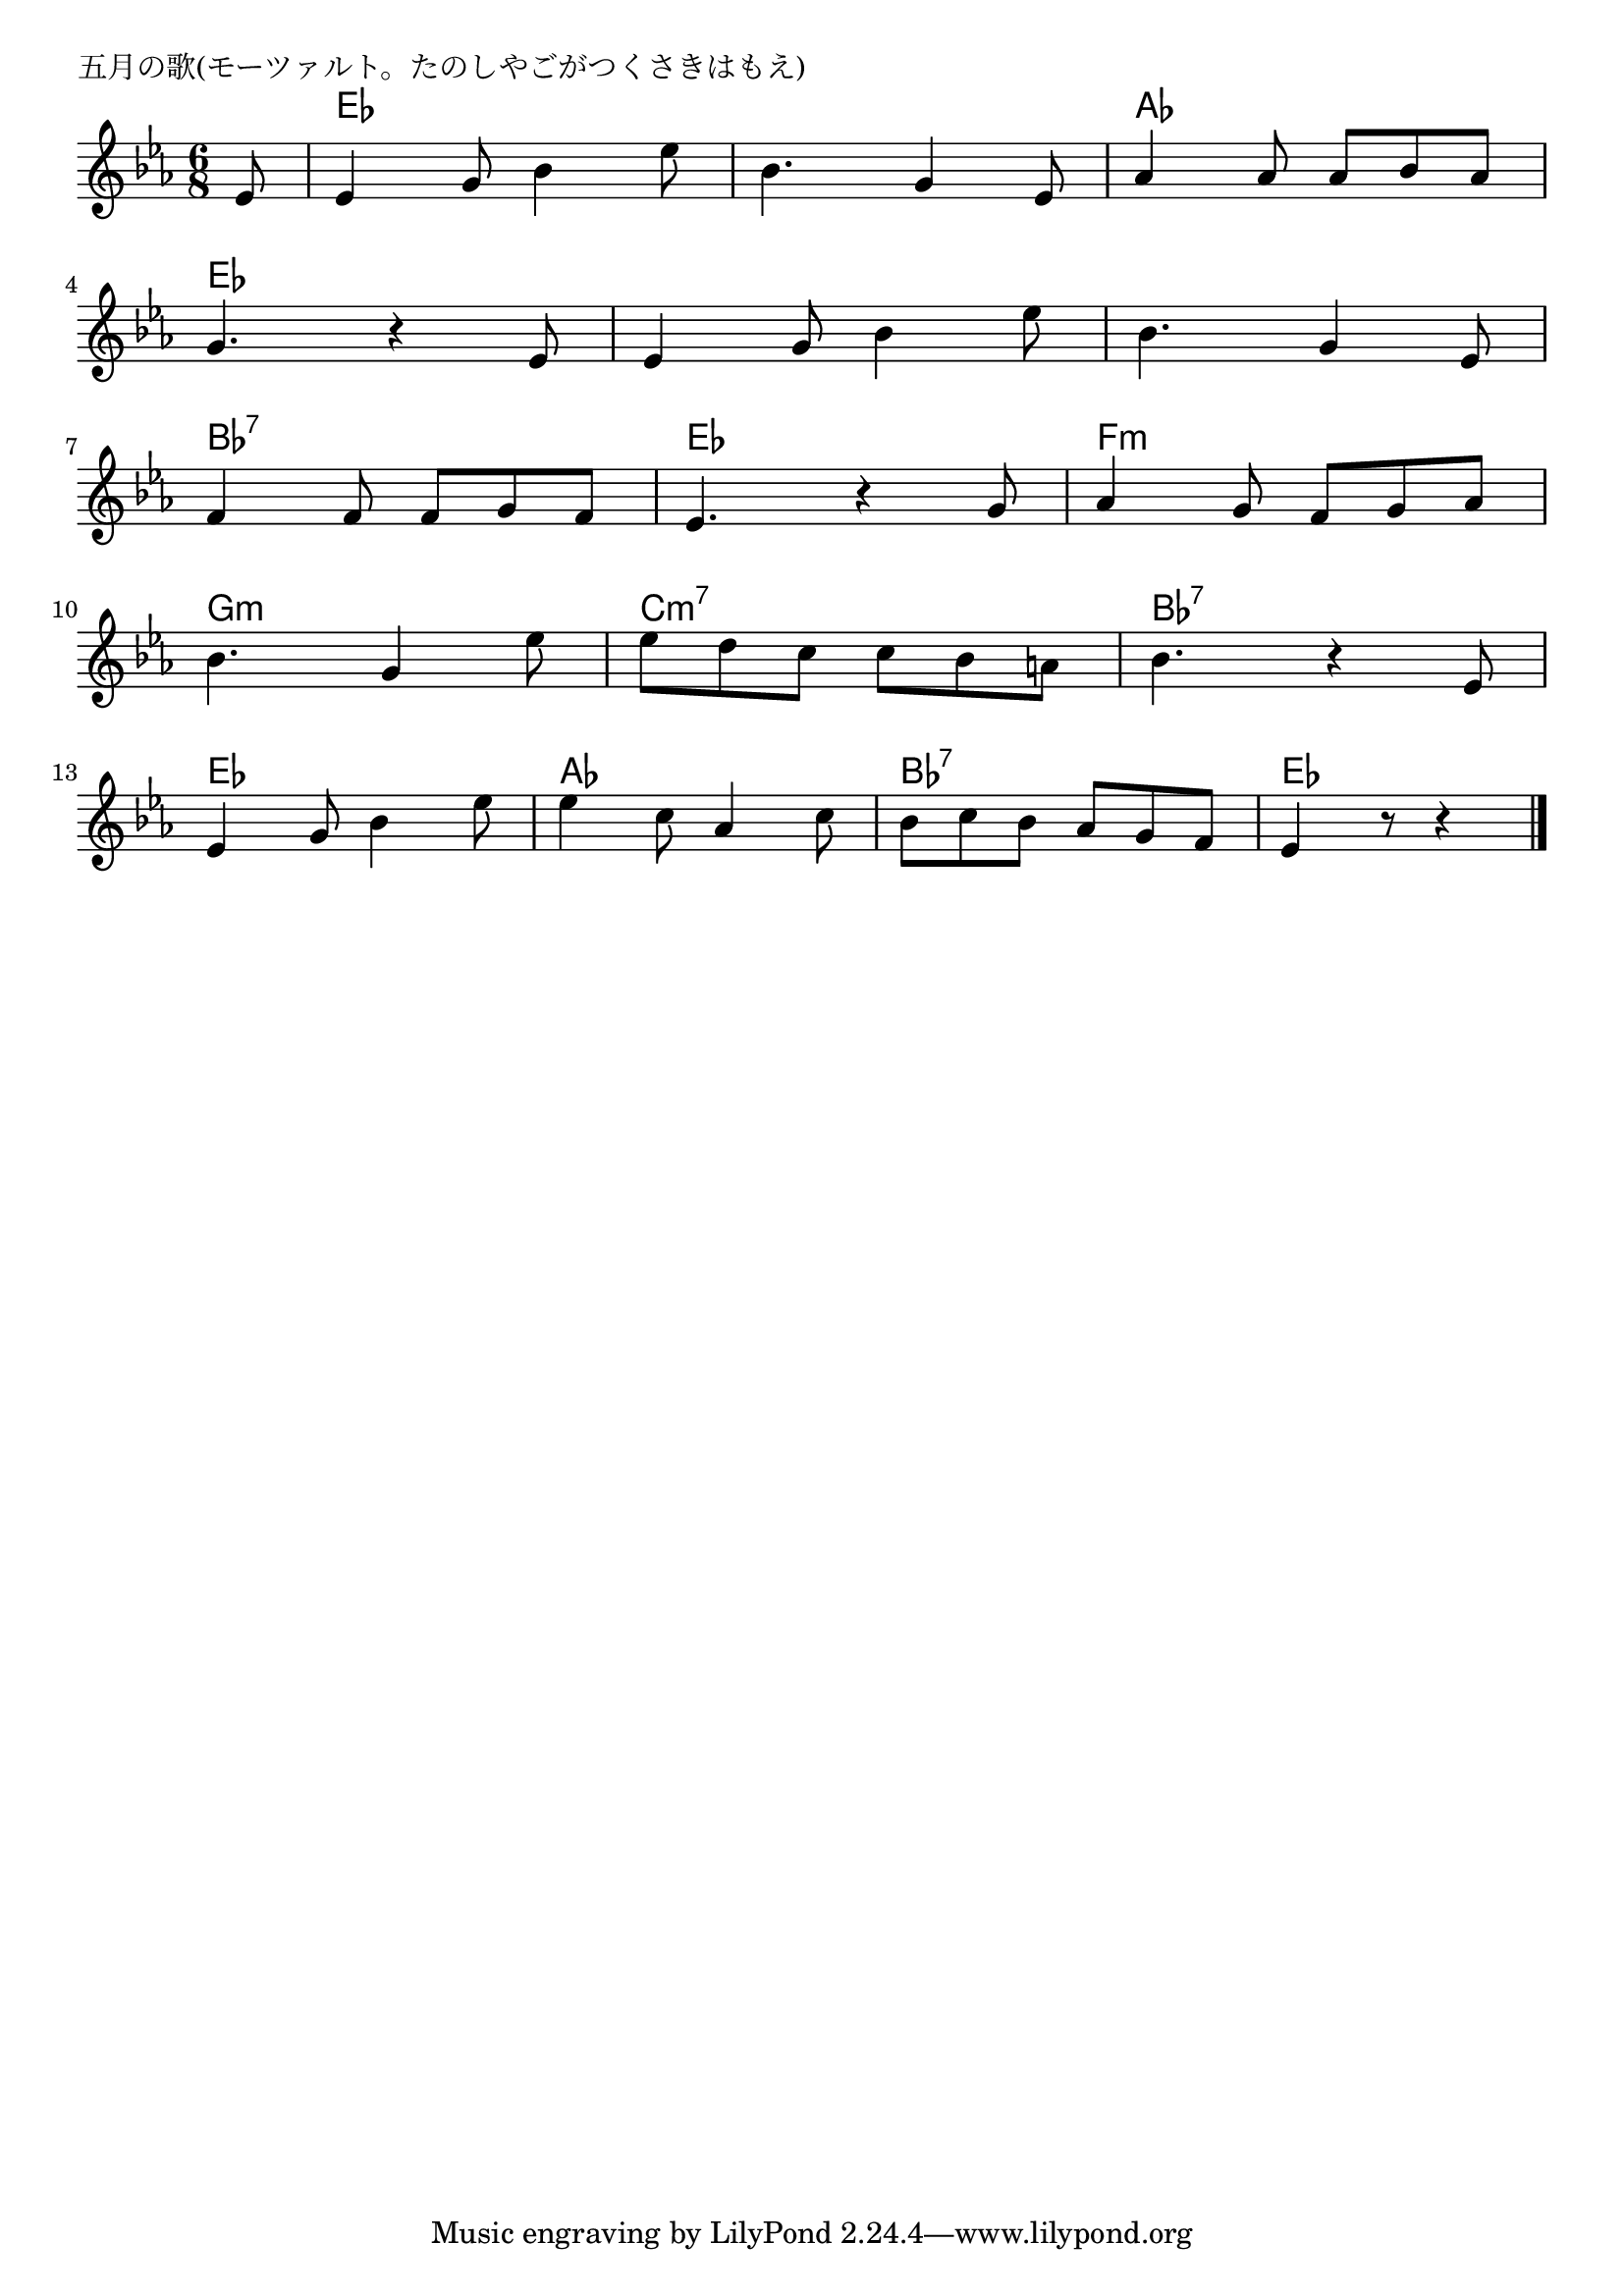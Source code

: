 \version "2.18.2"

% 五月の歌(モーツァルト。たのしやごがつくさきはもえ)

\header {
piece = "五月の歌(モーツァルト。たのしやごがつくさきはもえ)"
}

melody =
\relative c' {
\key es \major
\time 6/8
\set Score.tempoHideNote = ##t
\tempo 4=100
\numericTimeSignature
\partial 8
%
es8 |
es4 g8 bes4 es8 |
bes4. g4 es8 |
as4 as8 as bes as |
\break
g4. r4 es8 |
es4 g8 bes4 es8 |
bes 4. g4 es8 | % 6
\break
f4 f8 f g f |
es4. r4 g8 |
as4 g8 f g as |
\break
bes4. g4 es'8 |
es d c c bes a |
bes4. r4 es,8 |
\break
es4 g8 bes4 es8 |
es4 c8 as4 c8 |
bes c bes as g f |
es4 r8 r4 



\bar "|."
}
\score {
<<
\chords {
\set noChordSymbol = ""
\set chordChanges=##t
%%
r8 es4. es es es as as 
es es es es es es 
bes:7 bes:7 es es f:m f:m
g:m g:m c:m7 c:m7 bes:7 bes:7
es es as as bes:7 bes:7 es es4


}
\new Staff {\melody}
>>
\layout {
line-width = #190
indent = 0\mm
}
\midi {}
}